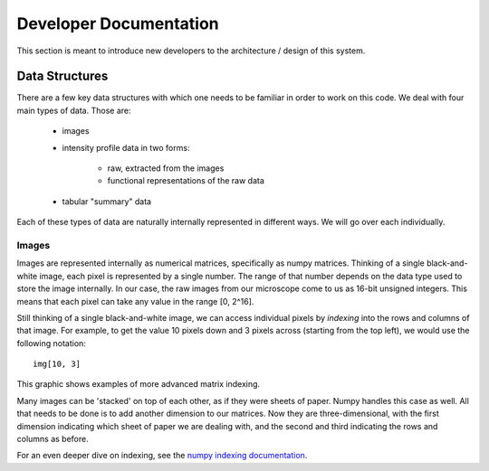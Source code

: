 =======================
Developer Documentation
=======================

This section is meant to introduce new developers to the architecture / design of this
system.

Data Structures
===============
There are a few key data structures with which one needs to be familiar in order
to work on this code. We deal with four main types of data. Those are:

    - images
    - intensity profile data in two forms:

        - raw, extracted from the images
        - functional representations of the raw data
    - tabular "summary" data

Each of these types of data are naturally internally represented in different ways.
We will go over each individually.

Images
------
Images are represented internally as numerical matrices, specifically as numpy
matrices. Thinking of a single black-and-white image, each pixel is represented by a
single number. The range of that number depends on the data type used to store the
image internally. In our case, the raw images from our microscope come to us as
16-bit unsigned integers. This means that each pixel can take any value in the range
[0, 2^16].

Still thinking of a single black-and-white image, we can access individual pixels by
*indexing* into the rows and columns of that image. For example, to get the value 10
pixels down and 3 pixels across (starting from the top left), we would use the
following notation::

    img[10, 3]

This graphic shows examples of more advanced matrix indexing.

.. image:: _static/numpy_indexing.png

Many images can be 'stacked' on top of each other, as if they were sheets of paper.
Numpy handles this case as well. All that needs to be done is to add another
dimension to our matrices. Now they are three-dimensional, with the first dimension
indicating which sheet of paper we are dealing with, and the second and third
indicating the rows and columns as before.



.. image:: _static/numpy_3d.png

For an even deeper dive on indexing, see the `numpy indexing documentation
<https://docs.scipy.org/doc/numpy/reference/arrays.indexing.html>`_.